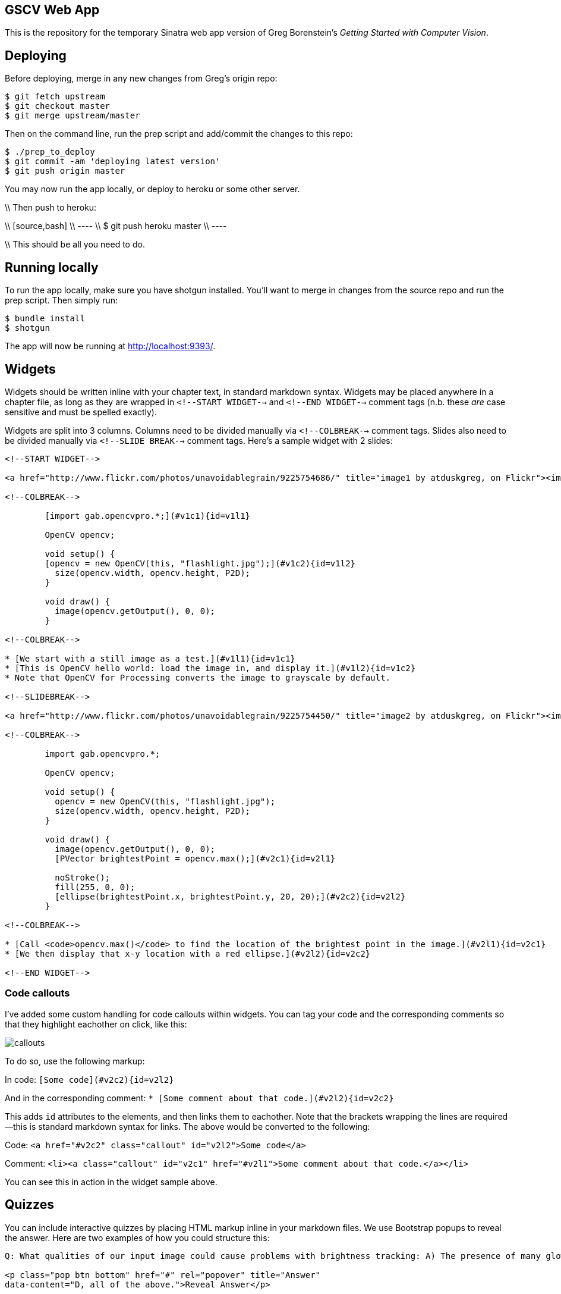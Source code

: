 == GSCV Web App

This is the repository for the temporary Sinatra web app version of Greg Borenstein's _Getting Started with Computer Vision_.

== Deploying

Before deploying, merge in any new changes from Greg's origin repo:

[source,bash]
----
$ git fetch upstream
$ git checkout master
$ git merge upstream/master
----

Then on the command line, run the prep script and add/commit the changes to this repo:

[source,bash]
----
$ ./prep_to_deploy
$ git commit -am 'deploying latest version'
$ git push origin master
----

You may now run the app locally, or deploy to heroku or some other server. 

\\ Then push to heroku:

\\ [source,bash]
\\ ----
\\ $ git push heroku master
\\ ----

\\ This should be all you need to do.

== Running locally

To run the app locally, make sure you have shotgun installed. You'll want to merge in changes from the source repo and run the prep script. Then simply run:

[source,bash]
----
$ bundle install
$ shotgun
----

The app will now be running at http://localhost:9393/.

== Widgets

Widgets should be written inline with your chapter text, in standard markdown syntax. Widgets may be placed anywhere in a chapter file, as long as they are wrapped in `<!--START WIDGET-->` and `<!--END WIDGET-->` comment tags (n.b. these _are_ case sensitive and must be spelled exactly).

Widgets are split into 3 columns. Columns need to be divided manually via `<!--COLBREAK-->` comment tags. Slides also need to be divided manually via `<!--SLIDE BREAK-->` comment tags. Here's a sample widget with 2 slides:

[source,html]
----
<!--START WIDGET-->

<a href="http://www.flickr.com/photos/unavoidablegrain/9225754686/" title="image1 by atduskgreg, on Flickr"><img src="http://farm4.staticflickr.com/3760/9225754686_8cb205c73d.jpg" width="500" height="358" alt="image1"></a>

<!--COLBREAK-->

	[import gab.opencvpro.*;](#v1c1){id=v1l1}

	OpenCV opencv;

	void setup() {
	[opencv = new OpenCV(this, "flashlight.jpg");](#v1c2){id=v1l2} 
	  size(opencv.width, opencv.height, P2D);
	}

	void draw() {
	  image(opencv.getOutput(), 0, 0); 
	}

<!--COLBREAK-->

* [We start with a still image as a test.](#v1l1){id=v1c1}
* [This is OpenCV hello world: load the image in, and display it.](#v1l2){id=v1c2}
* Note that OpenCV for Processing converts the image to grayscale by default.

<!--SLIDEBREAK-->

<a href="http://www.flickr.com/photos/unavoidablegrain/9225754450/" title="image2 by atduskgreg, on Flickr"><img src="http://farm6.staticflickr.com/5491/9225754450_a8780f2c74.jpg" width="500" height="358" alt="image2"></a>

<!--COLBREAK-->

	import gab.opencvpro.*;

	OpenCV opencv;

	void setup() {
	  opencv = new OpenCV(this, "flashlight.jpg");  
	  size(opencv.width, opencv.height, P2D);
	}

	void draw() {
	  image(opencv.getOutput(), 0, 0); 
	  [PVector brightestPoint = opencv.max();](#v2c1){id=v2l1}
			  
	  noStroke();
	  fill(255, 0, 0);
	  [ellipse(brightestPoint.x, brightestPoint.y, 20, 20);](#v2c2){id=v2l2}
	}

<!--COLBREAK-->

* [Call <code>opencv.max()</code> to find the location of the brightest point in the image.](#v2l1){id=v2c1}
* [We then display that x-y location with a red ellipse.](#v2l2){id=v2c2}

<!--END WIDGET-->
----

=== Code callouts

I've added some custom handling for code callouts within widgets. You can tag your code and the corresponding comments so that they highlight eachother on click, like this:

image::https://raw.github.com/oreillymedia/opencv-processing-book/master/site/images/callouts.png[]

To do so, use the following markup:

In code: `[Some code](#v2c2){id=v2l2}`

And in the corresponding comment: `* [Some comment about that code.](#v2l2){id=v2c2}`

This adds `id` attributes to the elements, and then links them to eachother. Note that the brackets wrapping the lines are required--this is standard markdown syntax for links. The above would be converted to the following:

Code: `<a href="#v2c2" class="callout" id="v2l2">Some code</a>`

Comment: `<li><a class="callout" id="v2c1" href="#v2l1">Some comment about that code.</a></li>`

You can see this in action in the widget sample above.

== Quizzes

You can include interactive quizzes by placing HTML markup inline in your markdown files. We use Bootstrap popups to reveal the answer. Here are two examples of how you could structure this:

[source,html]
----
Q: What qualities of our input image could cause problems with brightness tracking: A) The presence of many glowing objects. B) Moving shadows cast by passersby. C) The auto-exposure on our camera triggering. D) All of the above.

<p class="pop btn bottom" href="#" rel="popover" title="Answer"
data-content="D, all of the above.">Reveal Answer</p>
----

Which will look like this:

image::https://raw.github.com/oreillymedia/opencv-processing-book/master/site/images/quiz1.png[]

[source,html]
----
Q: What qualities of our input image could cause problems with brightness tracking:

<span class="pop btn left" href="#" rel="popover" 
data-content="Wrong!">A</span> The presence of many glowing objects.

<span class="pop btn left" href="#" rel="popover" 
data-content="Wrong!">B</span> Moving shadows cast by passersby.

<span class="pop btn left" href="#" rel="popover" 
data-content="Wrong!">C</span> The auto-exposure on our camera triggering.

<span class="pop btn left" href="#" rel="popover" 
data-content="Correct!">D</span> All of the above.
----

Which will look like this:

image::https://raw.github.com/oreillymedia/opencv-processing-book/master/site/images/quiz2.png[]
